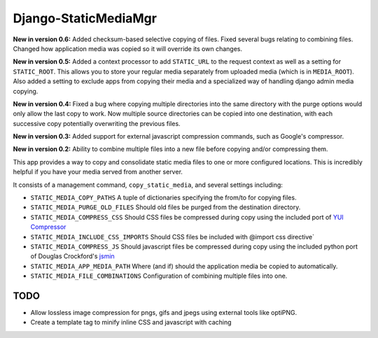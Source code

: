=====================
Django-StaticMediaMgr
=====================

**New in version 0.6:** Added checksum-based selective copying of files. Fixed several bugs relating to combining files. Changed how application media was copied so it will override its own changes.

**New in version 0.5:** Added a context processor to add ``STATIC_URL`` to the request context as well as a setting for ``STATIC_ROOT``\ . This allows you to store your regular media separately from uploaded media (which is in ``MEDIA_ROOT``\ ). Also added a setting to exclude apps from copying their media and a specialized way of handling django admin media copying.

**New in version 0.4:** Fixed a bug where copying multiple directories into the same directory with the purge options would only allow the last copy to work. Now multiple source directories can be copied into one destination, with each successive copy potentially overwriting the previous files.

**New in version 0.3:** Added support for external javascript compression commands, such as Google's compressor.

**New in version 0.2:** Ability to combine multiple files into a new file before copying and/or compressing them.

This app provides a way to copy and consolidate static media files to one or more configured locations. This is incredibly helpful if you have your media served from another server.

It consists of a management command, ``copy_static_media``, and several settings including:

* ``STATIC_MEDIA_COPY_PATHS``  A tuple of dictionaries specifying the from/to for copying files.

* ``STATIC_MEDIA_PURGE_OLD_FILES``  Should old files be purged from the destination directory.

* ``STATIC_MEDIA_COMPRESS_CSS``  Should CSS files be compressed during copy using the included port of `YUI Compressor <http://developer.yahoo.com/yui/compressor/>`_ 

* ``STATIC_MEDIA_INCLUDE_CSS_IMPORTS``  Should CSS files be included with @import css directive` 

* ``STATIC_MEDIA_COMPRESS_JS``  Should javascript files be compressed during copy using the included python port of Douglas Crockford's `jsmin <http://www.crockford.com/javascript/jsmin.html>`_

* ``STATIC_MEDIA_APP_MEDIA_PATH``  Where (and if) should the application media be copied to automatically.

* ``STATIC_MEDIA_FILE_COMBINATIONS`` Configuration of combining multiple files into one.


TODO
====

* Allow lossless image compression for pngs, gifs and jpegs using external tools like optiPNG.

* Create a template tag to minify inline CSS and javascript with caching



